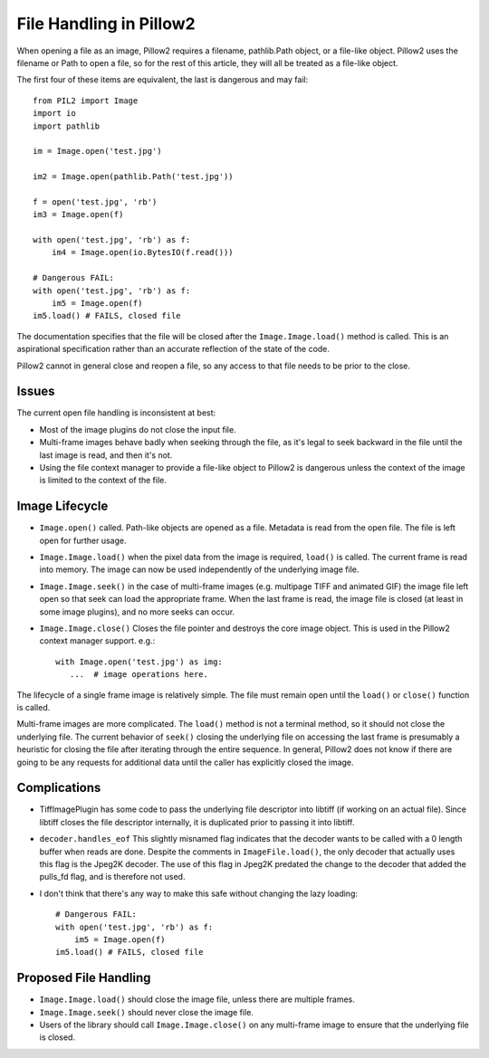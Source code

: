 .. _file-handling:

File Handling in Pillow2
=======================

When opening a file as an image, Pillow2 requires a filename,
pathlib.Path object, or a file-like object.  Pillow2 uses the filename
or Path to open a file, so for the rest of this article, they will all
be treated as a file-like object.

The first four of these items are equivalent, the last is dangerous
and may fail::

    from PIL2 import Image
    import io
    import pathlib

    im = Image.open('test.jpg')

    im2 = Image.open(pathlib.Path('test.jpg'))

    f = open('test.jpg', 'rb')
    im3 = Image.open(f)

    with open('test.jpg', 'rb') as f:
        im4 = Image.open(io.BytesIO(f.read()))

    # Dangerous FAIL:
    with open('test.jpg', 'rb') as f:
        im5 = Image.open(f)
    im5.load() # FAILS, closed file

The documentation specifies that the file will be closed after the
``Image.Image.load()`` method is called.  This is an aspirational
specification rather than an accurate reflection of the state of the
code.

Pillow2 cannot in general close and reopen a file, so any access to
that file needs to be prior to the close.

Issues
------

The current open file handling is inconsistent at best:

* Most of the image plugins do not close the input file.
* Multi-frame images behave badly when seeking through the file, as
  it's legal to seek backward in the file until the last image is
  read, and then it's not.
* Using the file context manager to provide a file-like object to
  Pillow2 is dangerous unless the context of the image is limited to
  the context of the file.

Image Lifecycle
---------------

* ``Image.open()`` called. Path-like objects are opened as a
  file. Metadata is read from the open file. The file is left open for
  further usage.

* ``Image.Image.load()`` when the pixel data from the image is
  required, ``load()`` is called. The current frame is read into
  memory. The image can now be used independently of the underlying
  image file.

* ``Image.Image.seek()`` in the case of multi-frame images
  (e.g. multipage TIFF and animated GIF) the image file left open so
  that seek can load the appropriate frame.  When the last frame is
  read, the image file is closed (at least in some image plugins), and
  no more seeks can occur.

* ``Image.Image.close()`` Closes the file pointer and destroys the
  core image object. This is used in the Pillow2 context manager
  support. e.g.::

      with Image.open('test.jpg') as img:
         ...  # image operations here.


The lifecycle of a single frame image is relatively simple. The file
must remain open until the ``load()`` or ``close()`` function is
called.

Multi-frame images are more complicated. The ``load()`` method is not
a terminal method, so it should not close the underlying file. The
current behavior of ``seek()`` closing the underlying file on
accessing the last frame is presumably a heuristic for closing the
file after iterating through the entire sequence. In general, Pillow2
does not know if there are going to be any requests for additional
data until the caller has explicitly closed the image.


Complications
-------------

* TiffImagePlugin has some code to pass the underlying file descriptor
  into libtiff (if working on an actual file). Since libtiff closes
  the file descriptor internally, it is duplicated prior to passing it
  into libtiff.

* ``decoder.handles_eof`` This slightly misnamed flag indicates that
  the decoder wants to be called with a 0 length buffer when reads are
  done. Despite the comments in ``ImageFile.load()``, the only decoder
  that actually uses this flag is the Jpeg2K decoder. The use of this
  flag in Jpeg2K predated the change to the decoder that added the
  pulls_fd flag, and is therefore not used.

* I don't think that there's any way to make this safe without
  changing the lazy loading::

    # Dangerous FAIL:
    with open('test.jpg', 'rb') as f:
        im5 = Image.open(f)
    im5.load() # FAILS, closed file


Proposed File Handling
----------------------

* ``Image.Image.load()`` should close the image file, unless there are
  multiple frames.

* ``Image.Image.seek()`` should never close the image file.

* Users of the library should call ``Image.Image.close()`` on any
  multi-frame image to ensure that the underlying file is closed.

